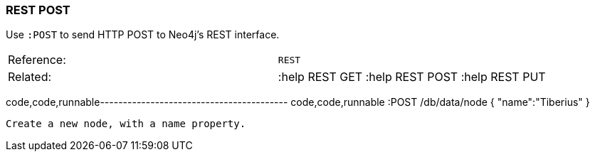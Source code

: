 [[rest-post]]
=== REST POST

Use `:POST` to send HTTP POST to Neo4j's REST interface.

[cols=",",]
|=======================================================
|Reference: |`REST`
|Related: |:help REST GET :help REST POST :help REST PUT
|=======================================================

code,code,runnable-----------------------------------------
code,code,runnable
:POST /db/data/node { "name":"Tiberius" }
-----------------------------------------

Create a new node, with a name property.
